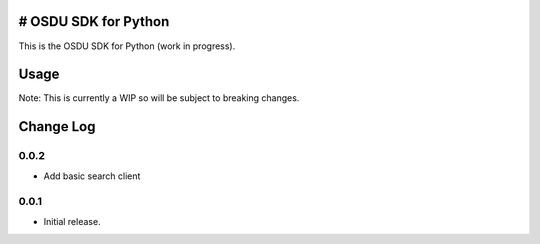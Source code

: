 # OSDU SDK for Python
=====================

This is the OSDU SDK for Python (work in progress).

Usage
=====

Note: This is currently a WIP so will be subject to breaking changes.

Change Log
==========
  
0.0.2
-----

- Add basic search client
  
0.0.1
-----

- Initial release.
